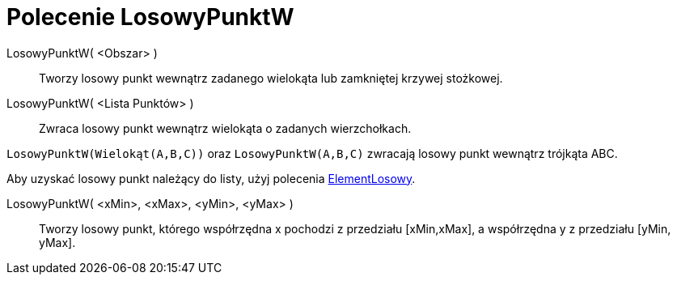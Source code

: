 = Polecenie LosowyPunktW
:page-en: commands/RandomPointIn
ifdef::env-github[:imagesdir: /en/modules/ROOT/assets/images]

LosowyPunktW( <Obszar> )::

Tworzy losowy punkt wewnątrz zadanego wielokąta lub zamkniętej krzywej stożkowej.

LosowyPunktW( <Lista Punktów> )::

Zwraca losowy punkt wewnątrz wielokąta o zadanych wierzchołkach.

[EXAMPLE]
====

`++LosowyPunktW(Wielokąt(A,B,C))++` oraz `++LosowyPunktW(A,B,C)++` zwracają losowy punkt wewnątrz trójkąta ABC.

Aby uzyskać losowy punkt należący do listy, użyj polecenia xref:/commands/ElementLosowy.adoc[ElementLosowy].


====


LosowyPunktW( <xMin>, <xMax>, <yMin>, <yMax> )::

Tworzy losowy punkt, którego współrzędna x pochodzi z przedziału [xMin,xMax], a współrzędna y z przedziału [yMin, yMax].
